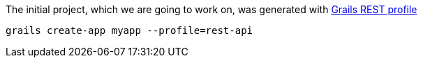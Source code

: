 The initial project, which we are going to work on, was generated with http://docs.grails.org/latest/guide/webServices.html#restProfile[Grails REST profile]

[source,bash]
----
grails create-app myapp --profile=rest-api
----
